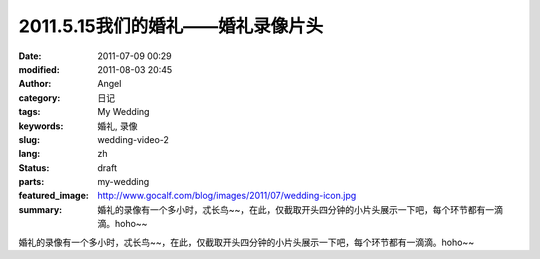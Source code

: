 2011.5.15我们的婚礼——婚礼录像片头
#################################
:date: 2011-07-09 00:29
:modified: 2011-08-03 20:45
:author: Angel
:category: 日记
:tags: My Wedding
:keywords: 婚礼, 录像
:slug: wedding-video-2
:lang: zh
:status: draft
:parts: my-wedding
:featured_image: http://www.gocalf.com/blog/images/2011/07/wedding-icon.jpg
:summary: 婚礼的录像有一个多小时，忒长鸟~~，在此，仅截取开头四分钟的小片头展示一下吧，每个环节都有一滴滴。hoho~~

婚礼的录像有一个多小时，忒长鸟~~，在此，仅截取开头四分钟的小片头展示一下吧，每个环节都有一滴滴。hoho~~

.. more

.. raw:: html

    <video width='480' height='320' preload='auto' controls poster='{filename}/images/2011/07/wedding_video.jpg'>
       <source src='{filename}/assets/2011/07/wedding_video.mp4' type='video/mp4'/>
    </video>
